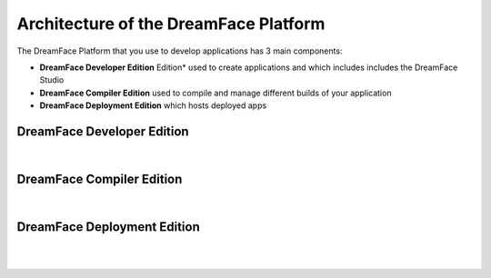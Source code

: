 Architecture of the DreamFace Platform
^^^^^^^^^^^^^^^^^^^^^^^^^^^^^^^^^^^^^^

.. image:: ../images/diagrams/dfd-gs-platform.png


The DreamFace Platform that you use to develop applications has 3 main components:

* **DreamFace Developer Edition** Edition* used to create applications and which includes includes the DreamFace Studio
* **DreamFace Compiler Edition** used to compile and manage different builds of your application
* **DreamFace Deployment Edition** which hosts deployed apps


DreamFace Developer Edition
----------------------------

|


DreamFace Compiler Edition
--------------------------

|


DreamFace Deployment Edition
----------------------------

|
|